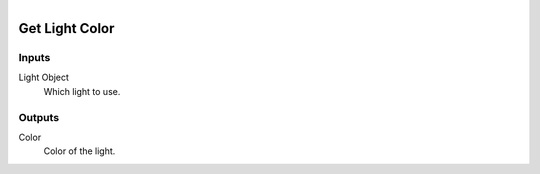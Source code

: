 .. figure:: /images/logic_nodes/lights/ln-get_light_color.png
   :align: right
   :width: 215
   :alt: Get Light Color Node

.. _ln-get_light_color:

==============================
Get Light Color
==============================

Inputs
++++++++++++++++++++++++++++++

Light Object
   Which light to use.

Outputs
++++++++++++++++++++++++++++++

Color
   Color of the light.
